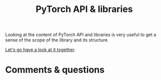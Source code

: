 #+title: PyTorch API & libraries
#+description: Zoom
#+colordes: #e86e0a
#+slug: 04_pytorch
#+weight: 4

#+OPTIONS: toc:nil

Looking at the content of PyTorch API and libraries is very useful to get a sense of the scope of the library and its structure.

[[https://pytorch.org/docs/stable/index.html][Let's go have a look at it together]].
   
* Comments & questions
